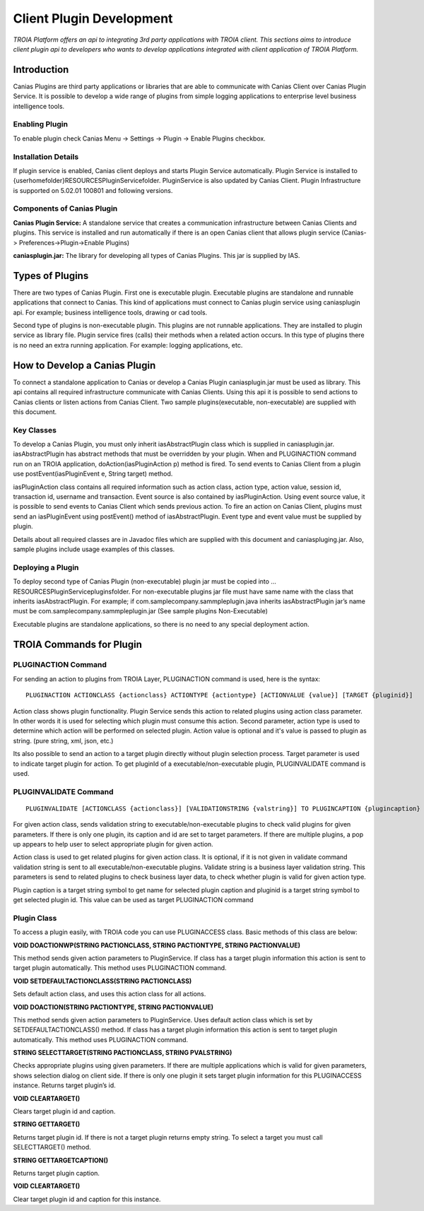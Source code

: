 

=========================
Client Plugin Development
=========================

*TROIA Platform offers an api to integrating 3rd party applications with TROIA client. This sections aims to introduce client plugin api to developers who wants to develop applications integrated with client application of TROIA Platform.*


Introduction
------------

Canias Plugins are third party applications or libraries that are able to communicate with Canias Client over Canias Plugin Service. It is possible to develop a wide range of plugins from simple logging applications to enterprise level business intelligence tools.


Enabling Plugin
===============

To enable plugin check Canias Menu -> Settings -> Plugin -> Enable Plugins checkbox.

Installation Details
====================

If plugin service is enabled, Canias client deploys and starts Plugin Service automatically. Plugin Service is installed to {userhomefolder}\RESOURCES\PluginService\ folder. PluginService is also updated by Canias Client. Plugin Infrastructure is supported on 5.02.01 100801 and following versions.


Components of Canias Plugin
===========================

**Canias Plugin Service:** A standalone service that creates a communication infrastructure between Canias Clients and plugins. This service is installed and run automatically if there is an open Canias client that allows plugin service (Canias-> Preferences->Plugin->Enable Plugins) 

**caniasplugin.jar:** The library for developing all types of Canias Plugins. This jar is supplied by IAS.

Types of Plugins
----------------

There are two types of Canias Plugin. First one is executable plugin. Executable plugins are standalone and runnable applications that connect to Canias. This kind of applications must connect to Canias plugin service using caniasplugin api. For example; business intelligence tools, drawing or cad tools.

Second type of plugins is non-executable plugin. This plugins are not runnable applications. They are installed to plugin service as library file. Plugin service fires (calls) their methods when a related action occurs. In this type of plugins there is no need an extra running application. For example: logging applications, etc.


How to Develop a Canias Plugin
------------------------------

To connect a standalone application to Canias or develop a Canias Plugin caniasplugin.jar must be used as library. This api contains all required infrastructure communicate with Canias Clients. Using this api it is possible to send actions to Canias clients or listen actions from Canias Client.
Two sample plugins(executable, non-executable) are supplied with this document.
 
Key Classes
===========

To develop a Canias Plugin, you must only inherit iasAbstractPlugin class which is supplied in caniasplugin.jar.
iasAbstractPlugin has abstract methods that must be overridden by your plugin. When and PLUGINACTION command run on an TROIA application, doAction(iasPluginAction p) method is fired. To send events to Canias Client from a plugin use postEvent(iasPluginEvent e, String target) method.

iasPluginAction class contains all required information such as action class, action type, action value, session id, transaction id, username and transaction. Event source is also contained by iasPluginAction. Using event source value, it is possible to send events to Canias Client which sends previous action.
To fire an action on Canias Client, plugins must send an iasPluginEvent using postEvent() method of iasAbstractPlugin. Event type and event value must be supplied by plugin. 

Details about all required classes are in Javadoc files which are supplied with this document and caniaspluging.jar. Also, sample plugins include usage examples of this classes.

Deploying a Plugin
==================

To deploy second type of Canias Plugin (non-executable) plugin jar must be copied into …\RESOURCES\PluginService\plugins\ folder. For non-executable plugins jar file must have same name with the class that inherits iasAbstractPlugin. For example; if com.samplecompany.sammpleplugin.java  inherits iasAbstractPlugin jar’s name must be com.samplecompany.sammpleplugin.jar (See sample plugins Non-Executable)

Executable plugins are standalone applications, so there is no need to any special deployment action.


TROIA Commands for Plugin
-------------------------

PLUGINACTION Command
====================

For sending an action to plugins from TROIA Layer, PLUGINACTION command is used, here is the syntax:

::

	PLUGINACTION ACTIONCLASS {actionclass} ACTIONTYPE {actiontype} [ACTIONVALUE {value}] [TARGET {pluginid}]

Action class shows plugin functionality. Plugin Service sends this action to related plugins using action class parameter.  In other words it is used for selecting which plugin must consume this action. Second parameter, action type is used to determine which action will be performed on selected plugin. Action value is optional and it's value is passed to plugin as string. (pure string, xml, json, etc.)

Its also possible to send an action to a target plugin directly without plugin selection process. Target parameter is used to indicate target plugin for action. To get pluginId of a executable/non-executable plugin, PLUGINVALIDATE command is used.

PLUGINVALIDATE Command
======================

::

	PLUGINVALIDATE [ACTIONCLASS {actionclass}] [VALIDATIONSTRING {valstring}] TO PLUGINCAPTION {plugincaption} PLUGINID {pluginid}; 

For given action class, sends validation string to executable/non-executable plugins to check valid plugins for given parameters. If there is only one plugin, its caption and id are set to target parameters. If there are multiple plugins, a pop up appears to help user to select appropriate plugin for given action.

Action class is used to get related plugins for given action class. It is optional, if it is not given in validate command validation string is sent to all executable/non-executable plugins. Validate string is a business layer validation string. This parameters is send to related plugins to check business layer data, to check whether plugin is valid for given action type. 

Plugin caption is a target string symbol to get name for selected plugin caption and  pluginid is a target string symbol to get selected plugin id. This value can be used as target PLUGINACTION command

Plugin Class
=============

To access a plugin easily, with TROIA code you can use PLUGINACCESS class. Basic methods of this class are below:

**VOID DOACTIONWP(STRING PACTIONCLASS, STRING PACTIONTYPE, STRING PACTIONVALUE)**

This method sends given action parameters to PluginService. If class has a target plugin information this action is sent to target plugin automatically. This method uses PLUGINACTION command.

**VOID SETDEFAULTACTIONCLASS(STRING PACTIONCLASS)**

Sets default action class, and uses this action class for all actions.

**VOID DOACTION(STRING PACTIONTYPE, STRING PACTIONVALUE)**

This method sends given action parameters to PluginService. Uses default action class which is set by SETDEFAULTACTIONCLASS() method. If class has a target plugin information this action is sent to target plugin automatically. This method uses PLUGINACTION command.

**STRING SELECTTARGET(STRING PACTIONCLASS, STRING PVALSTRING)**

Checks appropriate plugins using given parameters. If there are multiple applications which is valid for given parameters, shows selection dialog on client side. If there is only one plugin it sets target plugin information for this PLUGINACCESS instance. Returns target plugin’s id.

**VOID CLEARTARGET()**

Clears target plugin id and caption.

**STRING GETTARGET()**

Returns target plugin id. If there is not a target plugin returns empty string. To select a target you must call SELECTTARGET() method.

**STRING GETTARGETCAPTION()**

Returns target plugin caption.

**VOID CLEARTARGET()**

Clear target plugin id and caption for this instance.








	